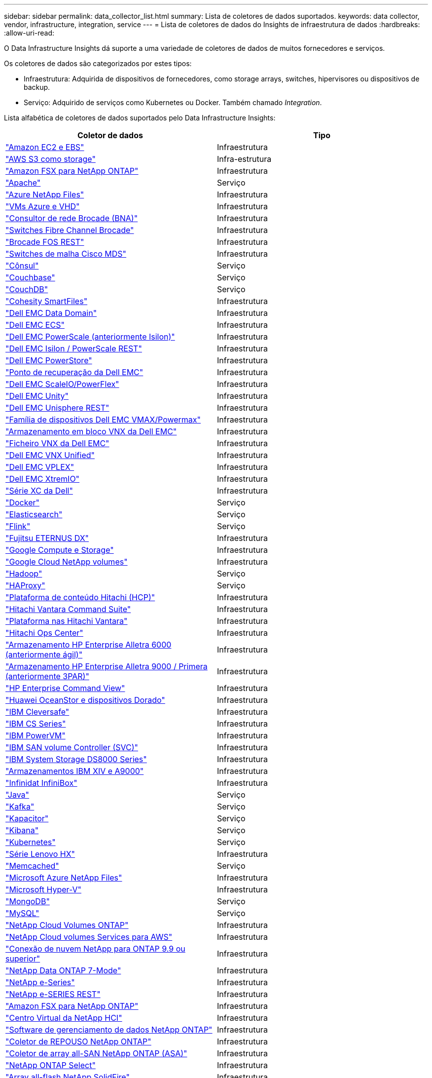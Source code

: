 ---
sidebar: sidebar 
permalink: data_collector_list.html 
summary: Lista de coletores de dados suportados. 
keywords: data collector, vendor, infrastructure, integration, service 
---
= Lista de coletores de dados do Insights de infraestrutura de dados
:hardbreaks:
:allow-uri-read: 


[role="lead"]
O Data Infrastructure Insights dá suporte a uma variedade de coletores de dados de muitos fornecedores e serviços.

Os coletores de dados são categorizados por estes tipos:

* Infraestrutura: Adquirida de dispositivos de fornecedores, como storage arrays, switches, hipervisores ou dispositivos de backup.
* Serviço: Adquirido de serviços como Kubernetes ou Docker. Também chamado _Integration_.


Lista alfabética de coletores de dados suportados pelo Data Infrastructure Insights:

[cols="<,<"]
|===
| Coletor de dados | Tipo 


| link:task_dc_amazon_ec2.html["Amazon EC2 e EBS"] | Infraestrutura 


| link:task_dc_aws_s3.html["AWS S3 como storage"] | Infra-estrutura 


| link:task_dc_na_amazon_fsx.html["Amazon FSX para NetApp ONTAP"] | Infraestrutura 


| link:task_config_telegraf_apache.html["Apache"] | Serviço 


| link:task_dc_ms_anf.html["Azure NetApp Files"] | Infraestrutura 


| link:task_dc_ms_azure.html["VMs Azure e VHD"] | Infraestrutura 


| link:task_dc_brocade_bna.html["Consultor de rede Brocade (BNA)"] | Infraestrutura 


| link:task_dc_brocade_fc_switch.html["Switches Fibre Channel Brocade"] | Infraestrutura 


| link:task_dc_brocade_rest.html["Brocade FOS REST"] | Infraestrutura 


| link:task_dc_cisco_fc_switch.html["Switches de malha Cisco MDS"] | Infraestrutura 


| link:task_config_telegraf_consul.html["Cônsul"] | Serviço 


| link:task_config_telegraf_couchbase.html["Couchbase"] | Serviço 


| link:task_config_telegraf_couchdb.html["CouchDB"] | Serviço 


| link:task_dc_cohesity_smartfiles.html["Cohesity SmartFiles"] | Infraestrutura 


| link:task_dc_emc_datadomain.html["Dell EMC Data Domain"] | Infraestrutura 


| link:task_dc_emc_ecs.html["Dell EMC ECS"] | Infraestrutura 


| link:task_dc_emc_isilon.html["Dell EMC PowerScale (anteriormente Isilon)"] | Infraestrutura 


| link:task_dc_emc_isilon_rest.html["Dell EMC Isilon / PowerScale REST"] | Infraestrutura 


| link:task_dc_emc_powerstore.html["Dell EMC PowerStore"] | Infraestrutura 


| link:task_dc_emc_recoverpoint.html["Ponto de recuperação da Dell EMC"] | Infraestrutura 


| link:task_dc_emc_scaleio.html["Dell EMC ScaleIO/PowerFlex"] | Infraestrutura 


| link:task_dc_emc_unity.html["Dell EMC Unity"] | Infraestrutura 


| link:task_dc_emc_unisphere_rest.html["Dell EMC Unisphere REST"] | Infraestrutura 


| link:task_dc_emc_vmax_powermax.html["Família de dispositivos Dell EMC VMAX/Powermax"] | Infraestrutura 


| link:task_dc_emc_vnx_block.html["Armazenamento em bloco VNX da Dell EMC"] | Infraestrutura 


| link:task_dc_emc_vnx_file.html["Ficheiro VNX da Dell EMC"] | Infraestrutura 


| link:task_dc_emc_vnx_unified.html["Dell EMC VNX Unified"] | Infraestrutura 


| link:task_dc_emc_vplex.html["Dell EMC VPLEX"] | Infraestrutura 


| link:task_dc_emc_xio.html["Dell EMC XtremIO"] | Infraestrutura 


| link:task_dc_dell_xc_series.html["Série XC da Dell"] | Infraestrutura 


| link:task_config_telegraf_docker.html["Docker"] | Serviço 


| link:task_config_telegraf_elasticsearch.html["Elasticsearch"] | Serviço 


| link:task_config_telegraf_flink.html["Flink"] | Serviço 


| link:task_dc_fujitsu_eternus.html["Fujitsu ETERNUS DX"] | Infraestrutura 


| link:task_dc_google_cloud.html["Google Compute e Storage"] | Infraestrutura 


| link:task_dc_google_cloud_netapp_volumes.html["Google Cloud NetApp volumes"] | Infraestrutura 


| link:task_config_telegraf_hadoop.html["Hadoop"] | Serviço 


| link:task_config_telegraf_haproxy.html["HAProxy"] | Serviço 


| link:task_dc_hds_hcp.html["Plataforma de conteúdo Hitachi (HCP)"] | Infraestrutura 


| link:task_dc_hds_commandsuite.html["Hitachi Vantara Command Suite"] | Infraestrutura 


| link:task_dc_hds_nas.html["Plataforma nas Hitachi Vantara"] | Infraestrutura 


| link:task_dc_hds_ops_center.html["Hitachi Ops Center"] | Infraestrutura 


| link:task_dc_hpe_nimble.html["Armazenamento HP Enterprise Alletra 6000 (anteriormente ágil)"] | Infraestrutura 


| link:task_dc_hp_3par.html["Armazenamento HP Enterprise Alletra 9000 / Primera (anteriormente 3PAR)"] | Infraestrutura 


| link:task_dc_hpe_commandview.html["HP Enterprise Command View"] | Infraestrutura 


| link:task_dc_huawei_oceanstor.html["Huawei OceanStor e dispositivos Dorado"] | Infraestrutura 


| link:task_dc_ibm_cleversafe.html["IBM Cleversafe"] | Infraestrutura 


| link:task_dc_ibm_cs.html["IBM CS Series"] | Infraestrutura 


| link:task_dc_ibm_powervm.html["IBM PowerVM"] | Infraestrutura 


| link:task_dc_ibm_svc.html["IBM SAN volume Controller (SVC)"] | Infraestrutura 


| link:task_dc_ibm_ds.html["IBM System Storage DS8000 Series"] | Infraestrutura 


| link:task_dc_ibm_xiv.html["Armazenamentos IBM XIV e A9000"] | Infraestrutura 


| link:task_dc_infinidat_infinibox.html["Infinidat InfiniBox"] | Infraestrutura 


| link:task_config_telegraf_jvm.html["Java"] | Serviço 


| link:task_config_telegraf_kafka.html["Kafka"] | Serviço 


| link:task_config_telegraf_kapacitor.html["Kapacitor"] | Serviço 


| link:task_config_telegraf_kibana.html["Kibana"] | Serviço 


| link:task_config_telegraf_agent_k8s.html["Kubernetes"] | Serviço 


| link:task_dc_lenovo.html["Série Lenovo HX"] | Infraestrutura 


| link:task_config_telegraf_memcached.html["Memcached"] | Serviço 


| link:task_dc_ms_anf.html["Microsoft Azure NetApp Files"] | Infraestrutura 


| link:task_dc_ms_hyperv.html["Microsoft Hyper-V"] | Infraestrutura 


| link:task_config_telegraf_mongodb.html["MongoDB"] | Serviço 


| link:task_config_telegraf_mysql.html["MySQL"] | Serviço 


| link:task_dc_na_cloud_volumes_ontap.html["NetApp Cloud Volumes ONTAP"] | Infraestrutura 


| link:task_dc_na_cloud_volumes.html["NetApp Cloud volumes Services para AWS"] | Infraestrutura 


| link:task_dc_na_cloud_connection.html["Conexão de nuvem NetApp para ONTAP 9.9 ou superior"] | Infraestrutura 


| link:task_dc_na_7mode.html["NetApp Data ONTAP 7-Mode"] | Infraestrutura 


| link:task_dc_na_eseries.html["NetApp e-Series"] | Infraestrutura 


| link:task_dc_netapp_eseries_rest.html["NetApp e-SERIES REST"] | Infraestrutura 


| link:task_dc_na_amazon_fsx.html["Amazon FSX para NetApp ONTAP"] | Infraestrutura 


| link:task_dc_na_hci.html["Centro Virtual da NetApp HCI"] | Infraestrutura 


| link:task_dc_na_cdot.html["Software de gerenciamento de dados NetApp ONTAP"] | Infraestrutura 


| link:task_dc_na_ontap_rest.html["Coletor de REPOUSO NetApp ONTAP"] | Infraestrutura 


| link:task_dc_na_ontap_all_san_array.html["Coletor de array all-SAN NetApp ONTAP (ASA)"] | Infraestrutura 


| link:task_dc_na_cdot.html["NetApp ONTAP Select"] | Infraestrutura 


| link:task_dc_na_solidfire.html["Array all-flash NetApp SolidFire"] | Infraestrutura 


| link:task_dc_na_storagegrid.html["NetApp StorageGRID"] | Infraestrutura 


| link:task_config_telegraf_netstat.html["Netstat"] | Serviço 


| link:task_config_telegraf_nginx.html["Nginx"] | Serviço 


| link:task_config_telegraf_node.html["Nó"] | Serviço 


| link:task_dc_nutanix.html["Série Nutanix NX"] | Infraestrutura 


| link:task_config_telegraf_openzfs.html["OpenZFS"] | Serviço 


| link:task_dc_oracle_zfs.html["Oracle ZFS Storage Appliance"] | Infraestrutura 


| link:task_config_telegraf_postgresql.html["PostgreSQL"] | Serviço 


| link:task_config_telegraf_puppetagent.html["Agente de fantoche"] | Serviço 


| link:task_dc_pure_flasharray.html["Pure Storage FlashArray"] | Infraestrutura 


| link:task_dc_redhat_virtualization.html["Virtualização da Red Hat"] | Infraestrutura 


| link:task_config_telegraf_redis.html["Redis"] | Serviço 


| link:task_config_telegraf_rethinkdb.html["RethinkDB"] | Serviço 


| link:task_config_telegraf_agent.html#rhel-and-centos["RHEL  CentOS"] | Serviço 


| link:task_dc_rubrik_cdm.html["Storage CDM da Rubrik"] | Infraestrutura 


| link:task_config_telegraf_agent.html#ubuntu-and-debian["Ubuntu  Debian"] | Serviço 


| link:task_dc_vast_datastore.html["Armazenamento de dados VASTO"] | Infraestrutura 


| link:task_dc_vmware.html["VMware vSphere"] | Infraestrutura 


| link:task_config_telegraf_agent.html#windows["Windows"] | Serviço 


| link:task_config_telegraf_zookeeper.html["Zookeeper"] | Serviço 
|===